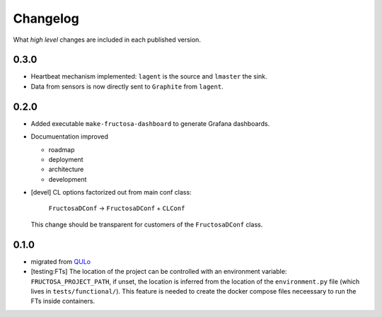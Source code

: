 *********
Changelog
*********

What *high level* changes are included in each published version.


0.3.0
=====

* Heartbeat mechanism implemented: ``lagent`` is the source and ``lmaster``
  the sink.
* Data from sensors is now directly sent to ``Graphite`` from ``lagent``.

  
0.2.0
=====

* Added executable ``make-fructosa-dashboard`` to generate Grafana dashboards.
* Documuentation improved

  * roadmap
  * deployment
  * architecture
  * development
    
* [devel] CL options factorized out from main conf class:

    ``FructosaDConf`` -> ``FructosaDConf`` + ``CLConf``

  This change should be transparent for customers of the ``FructosaDConf`` class.
  

0.1.0
=====

* migrated from QULo_
* [testing:FTs] The location of the project can be controlled with an environment
  variable: ``FRUCTOSA_PROJECT_PATH``, if unset, the location is inferred from
  the location of the ``environment.py`` file (which lives in ``tests/functional/``).
  This feature is needed to create the docker compose files neceessary to run
  the FTs inside containers.

.. _QULo: https://itp.uni-frankfurt.de/~palao/software/QULo/
